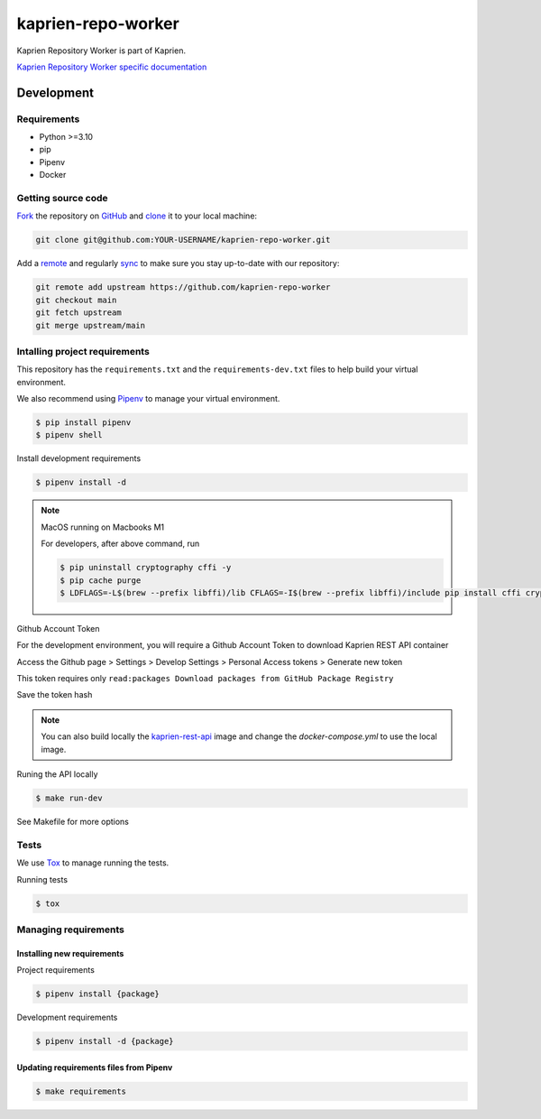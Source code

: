 ###################
kaprien-repo-worker
###################

|Test Docker Image build| |Tests and Lint| |Coverage|

.. |Test Docker Image build| image:: https://github.com/kaprien/kaprien-repo-worker/actions/workflows/test_docker_build.yml/badge.svg
  :target: https://github.com/kaprien/kaprien-repo-worker/actions/workflows/test_docker_build.yml
.. |Tests and Lint| image:: https://github.com/kaprien/kaprien-repo-worker/actions/workflows/ci.yml/badge.svg
  :target: https://github.com/kaprien/kaprien-repo-worker/actions/workflows/ci.yml
.. |Coverage| image:: https://codecov.io/gh/kaprien/kaprien-repo-worker/branch/main/graph/badge.svg
  :target: https://codecov.io/gh/kaprien/kaprien-repo-worker


Kaprien Repository Worker is part of Kaprien.

`Kaprien Repository Worker specific documentation
<https://docs.kaprien.com/kaprien-repo-worker/>`_


Development
###########

Requirements
============

- Python >=3.10
- pip
- Pipenv
- Docker

Getting source code
===================

`Fork <https://docs.github.com/en/get-started/quickstart/fork-a-repo>`_ the
repository on `GitHub <https://github.com/kaprien/kaprien-repo-worker>`_ and
`clone <https://docs.github.com/en/repositories/creating-and-managing-repositories/cloning-a-repository>`_
it to your local machine:

.. code-block:: console

    git clone git@github.com:YOUR-USERNAME/kaprien-repo-worker.git

Add a `remote
<https://docs.github.com/en/pull-requests/collaborating-with-pull-requests/working-with-forks/configuring-a-remote-for-a-fork>`_ and
regularly `sync <https://docs.github.com/en/pull-requests/collaborating-with-pull-requests/working-with-forks/syncing-a-fork>`_ to make sure
you stay up-to-date with our repository:

.. code-block:: console

    git remote add upstream https://github.com/kaprien-repo-worker
    git checkout main
    git fetch upstream
    git merge upstream/main


Intalling project requirements
==============================

This repository has the ``requirements.txt`` and the ``requirements-dev.txt``
files to help build your virtual environment.

We also recommend using `Pipenv <https://pipenv.pypa.io/en/latest/>`_ to manage
your virtual environment.

.. code:: shell

  $ pip install pipenv
  $ pipenv shell


Install development requirements


.. code:: shell

  $ pipenv install -d


.. note::

    MacOS running on Macbooks M1

    For developers, after above command, run

    .. code:: shell

        $ pip uninstall cryptography cffi -y
        $ pip cache purge
        $ LDFLAGS=-L$(brew --prefix libffi)/lib CFLAGS=-I$(brew --prefix libffi)/include pip install cffi cryptography


Github Account Token

For the development environment, you will require a Github Account Token to
download Kaprien REST API container

Access the Github page > Settings > Develop Settings > Personal Access tokens >
Generate new token

This token requires only
``read:packages Download packages from GitHub Package Registry``

Save the token hash

.. note::

    You can also build locally the
    `kaprien-rest-api <https://github.com/kaprien/kaprien-rest-api>`_
    image and change the `docker-compose.yml` to use the local image.


Runing the API locally

.. code:: shell

  $ make run-dev


See Makefile for more options

Tests
=====

We use `Tox <ttps://tox.wiki/en/latest/>`_ to manage running the tests.

Running tests

.. code:: shell

  $ tox


Managing requirements
=====================

Installing new requirements
---------------------------

Project requirements

.. code:: shell

  $ pipenv install {package}


Development requirements

.. code:: shell

  $ pipenv install -d {package}


Updating requirements files from Pipenv
---------------------------------------

.. code:: shell

  $ make requirements
